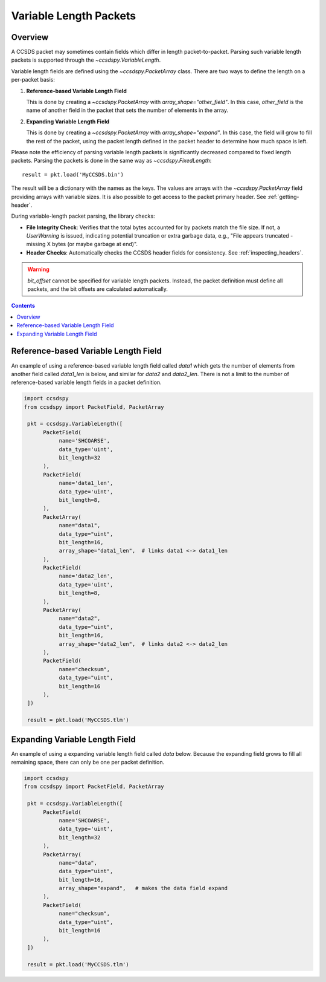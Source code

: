 .. _variable:

***********************
Variable Length Packets
***********************


Overview
========
A CCSDS packet may sometimes contain fields which differ in length packet-to-packet.  Parsing such variable length packets is supported through the `~ccsdspy.VariableLength`. 

Variable length fields are defined using the `~ccsdspy.PacketArray` class. There are two ways to define the length on a per-packet basis:

#. **Reference-based Variable Length Field**

   This is done by creating a `~ccsdspy.PacketArray` with `array_shape="other_field"`. In this case, `other_field` is the name of another field in the packet that sets the number of elements in the array.
  
#. **Expanding Variable Length Field**

   This is done by creating a `~ccsdspy.PacketArray` with `array_shape="expand"`. In this case, the field will grow to fill the rest of the packet, using the packet length defined in the packet header to determine how much space is left.


Please note the efficiency of parsing variable length packets is significantly decreased compared to fixed length packets.
Parsing the packets is done in the same way as `~ccsdspy.FixedLength`::

    result = pkt.load('MyCCSDS.bin')

The result will be a dictionary with the names as the keys.
The values are arrays with the `~ccsdspy.PacketArray` field providing arrays with variable sizes.
It is also possible to get access to the packet primary header. See :ref:`getting-header`.

During variable-length packet parsing, the library checks:

- **File Integrity Check**: Verifies that the total bytes accounted for by packets match the file size. If not, a `UserWarning` is issued, indicating potential truncation or extra garbage data, e.g., "File appears truncated - missing X bytes (or maybe garbage at end)".
- **Header Checks**: Automatically checks the CCSDS header fields for consistency. See :ref:`inspecting_headers`.

.. warning::
    `bit_offset` cannot be specified for variable length packets. Instead, the packet definition must define all packets, and the bit offsets are calculated automatically.

.. contents::
   :depth: 2

Reference-based Variable Length Field
=====================================
An example of using a reference-based variable length field called `data1` which gets the number of elements from another field called `data1_len` is below, and similar for `data2` and `data2_len`. There is not a limit to the number of reference-based variable length fields in a packet definition. 

.. code-block:: python

   import ccsdspy
   from ccsdspy import PacketField, PacketArray

    pkt = ccsdspy.VariableLength([
         PacketField(
              name='SHCOARSE',
              data_type='uint',
              bit_length=32
         ),
         PacketField(
              name='data1_len',
              data_type='uint',
              bit_length=8,
         ),	 
         PacketArray(
              name="data1",
              data_type="uint",
              bit_length=16,
              array_shape="data1_len",  # links data1 <-> data1_len
         ),
         PacketField(
              name='data2_len',
              data_type='uint',
              bit_length=8,
         ),	 
         PacketArray(
              name="data2",
              data_type="uint",
              bit_length=16,
              array_shape="data2_len",  # links data2 <-> data2_len
         ),	 
         PacketField(
              name="checksum",
              data_type="uint",
              bit_length=16
         ),
    ])
    
    result = pkt.load('MyCCSDS.tlm')


Expanding Variable Length Field
===============================
An example of using a expanding variable length field called `data` below. Because the expanding field grows to fill all remaining space, there can only be one per packet definition. 

.. code-block:: python

   import ccsdspy
   from ccsdspy import PacketField, PacketArray

    pkt = ccsdspy.VariableLength([
         PacketField(
              name='SHCOARSE',
              data_type='uint',
              bit_length=32
         ),
         PacketArray(
              name="data",
              data_type="uint",
              bit_length=16,
              array_shape="expand",   # makes the data field expand
         ),
         PacketField(
              name="checksum",
              data_type="uint",
              bit_length=16
         ),
    ])
    
    result = pkt.load('MyCCSDS.tlm')
